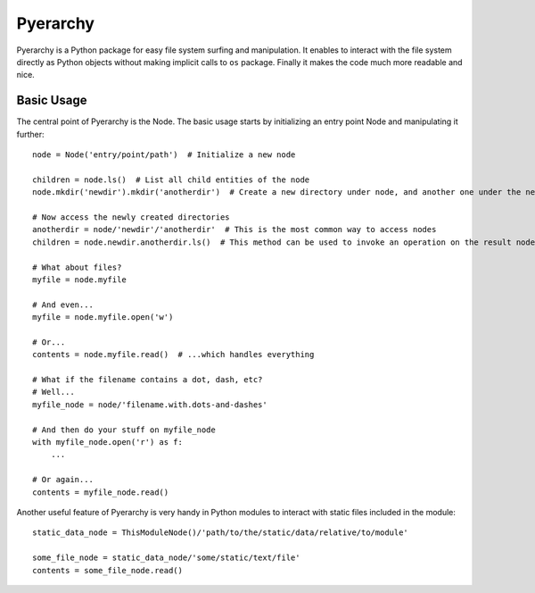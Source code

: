 Pyerarchy
=========

Pyerarchy is a Python package for easy file system surfing and manipulation. It enables to interact with the file system
directly as Python objects without making implicit calls to ``os`` package. Finally it makes the code much more readable
and nice.


Basic Usage
-----------

The central point of Pyerarchy is the Node. The basic usage starts by initializing an entry point Node and manipulating
it further::

    node = Node('entry/point/path')  # Initialize a new node

    children = node.ls()  # List all child entities of the node
    node.mkdir('newdir').mkdir('anotherdir')  # Create a new directory under node, and another one under the new one :)

    # Now access the newly created directories
    anotherdir = node/'newdir'/'anotherdir'  # This is the most common way to access nodes
    children = node.newdir.anotherdir.ls()  # This method can be used to invoke an operation on the result node

    # What about files?
    myfile = node.myfile

    # And even...
    myfile = node.myfile.open('w')

    # Or...
    contents = node.myfile.read()  # ...which handles everything

    # What if the filename contains a dot, dash, etc?
    # Well...
    myfile_node = node/'filename.with.dots-and-dashes'

    # And then do your stuff on myfile_node
    with myfile_node.open('r') as f:
        ...

    # Or again...
    contents = myfile_node.read()

Another useful feature of Pyerarchy is very handy in Python modules to interact with static files included in the module::

    static_data_node = ThisModuleNode()/'path/to/the/static/data/relative/to/module'

    some_file_node = static_data_node/'some/static/text/file'
    contents = some_file_node.read()

